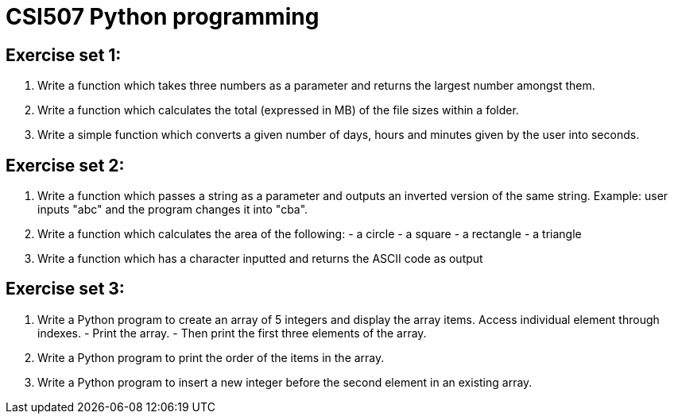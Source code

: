 = CSI507 Python programming
:icons: font
ifdef::env-github[]
:tip-caption: :bulb:
:note-caption: :information_source:
:important-caption: :heavy_exclamation_mark:
:caution-caption: :fire:
:warning-caption: :warning:
endif::[]

== Exercise set 1:
. Write a function which takes three numbers as a parameter and returns the largest number amongst them.
. Write a function which calculates the total (expressed in MB) of the file sizes within a folder.
. Write a simple function which converts a given number of days, hours and minutes given by the user into seconds.

== Exercise set 2:
1. Write a function which passes a string as a parameter and outputs an inverted version of the same string. Example: user inputs "abc" and the program changes it into "cba".
2. Write a function which calculates the area of the following:  - a circle - a square - a rectangle - a triangle
3. Write a function which has a character inputted and returns the ASCII code as output

== Exercise set 3:
1. Write a Python program to create an array of 5 integers and display the array items. Access individual element through indexes. - Print the array. - Then print the first three elements of the array.
2. Write a Python program to print the order of the items in the array.
3. Write a Python program to insert a new integer before the second element in an existing array.



